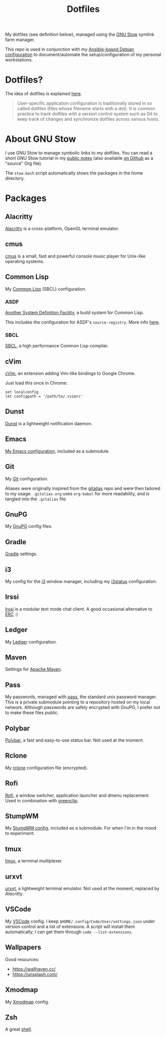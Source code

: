 #+title: Dotfiles

My dotfiles (see definition below), managed using the [[https://www.gnu.org/software/stow/][GNU Stow]] symlink
farm manager.

This repo is used in conjunction with my [[https://github.com/alecigne/ansible-desktop][Ansible-based Debian
configuration]] to document/automate the setup/configuration of my
personal workstations.

* Table of contents                                            :toc_1:noexport:
- [[#dotfiles][Dotfiles?]]
- [[#about-gnu-stow][About GNU Stow]]
- [[#packages][Packages]]

* Dotfiles?

The idea of dotfiles is explained [[https://wiki.archlinux.org/index.php/Dotfiles][here]].

#+begin_quote
User-specific application configuration is traditionally stored in so
called dotfiles (files whose filename starts with a dot). It is common
practice to track dotfiles with a version control system such as Git
to keep track of changes and synchronize dotfiles across various
hosts.
#+end_quote

* About GNU Stow

I use GNU Stow to manage symbolic links to my dotfiles. You can read a
short GNU Stow tutorial in my [[https://lecigne.net/notes/stow.html][public notes]] (also available [[https://github.com/alecigne/lecigne.net/blob/master/notes/stow.org][on Github]]
as a "source" Org file).

The =stow.bash= script automatically stows the packages in the home
directory.

* Packages

** Alacritty
:PROPERTIES:
:CREATED:  [2022-11-11 Fri 13:37]
:END:

[[https://alacritty.org/][Alacritty]] is a cross-platform, OpenGL terminal emulator.

** cmus

[[https://cmus.github.io][cmus]] is a small, fast and powerful console music player for Unix-like
operating systems.

** Common Lisp

My [[https://en.wikipedia.org/wiki/Common_Lisp][Common Lisp]] (SBCL) configuration.

*** ASDF

[[https://common-lisp.net/project/asdf/][Another System Definition Facility]], a build system for Common Lisp.

This includes the configuration for ASDF's ~source-registry~. More
info [[https://common-lisp.net/project/asdf/asdf/Configuring-ASDF-to-find-your-systems.html][here]].

*** SBCL

[[http://www.sbcl.org/][SBCL]], a high performance Common Lisp compiler.

** cVim

[[https://chrome.google.com/webstore/detail/cvim/ihlenndgcmojhcghmfjfneahoeklbjjh][cVim]], an extension adding Vim-like bindings to Google Chrome.

Just load this once in Chrome:

#+begin_example
  set localconfig
  let configpath = '/path/to/.cvimrc'
#+end_example

** Dunst
:PROPERTIES:
:CREATED:  [2024-08-11 Sun 11:56]
:END:

[[https://dunst-project.org/][Dunst]] is a lightweight notification daemon.

** Emacs

[[https://github.com/alecigne/.emacs.d][My Emacs configuration]], included as a submodule.

** Git

My [[https://git-scm.com/][Git]] configuration.

Aliases were originally inspired from the [[https://github.com/GitAlias/gitalias][gitalias]] repo and were then
tailored to my usage. =.gitalias.org= uses =org-babel= for more
readability, and is tangled into the =.gitalias= file.

** GnuPG

My [[https://www.gnupg.org/][GnuPG]] config files.

** Gradle

[[https://gradle.org/][Gradle]] settings.

** i3

My config for the [[https://i3wm.org/][i3]] window manager, including my [[https://i3wm.org/i3status/manpage.html][i3status]]
configuration.

** Irssi
:PROPERTIES:
:CREATED:  [2024-08-11 Sun 00:32]
:END:

[[https://irssi.org/][Irssi]] is a modular text mode chat client. A good occasional
alternative to [[https://www.gnu.org/software/emacs/erc.html][ERC]] :)

** Ledger

My [[https://www.ledger-cli.org/][Ledger]] configuration.

** Maven

Settings for [[https://maven.apache.org/][Apache Maven]].

** Pass

My passwords, managed with [[https://www.passwordstore.org/][pass]], the standard unix password
manager. This is a private submodule pointing to a repository hosted
on my local network. Although passwords are safely encrypted with
GnuPG, I prefer not to make these files public.

** Polybar

[[https://github.com/polybar/polybar][Polybar]], a fast and easy-to-use status bar. Not used at the moment.

** Rclone

My [[https://github.com/rclone/rclone][rclone]] configuration file (encrypted).

** Rofi

[[https://github.com/davatorium/rofi][Rofi]], a window switcher, application launcher and dmenu
replacement. Used in combination with [[https://github.com/erebe/greenclip][greenclip]].

** StumpWM

My [[https://github.com/alecigne/.stumpwm.d][StumpWM config]], included as a submodule. For when I'm in the mood
to experiment.

** tmux
:PROPERTIES:
:CREATED:  [2023-01-28 Sat 12:20]
:END:

[[https://github.com/tmux/tmux][tmux]], a terminal multiplexer.

** urxvt

[[https://wiki.archlinux.org/index.php/rxvt-unicode][urxvt]], a lightweight terminal emulator. Not used at the moment,
replaced by [[*Alacritty][Alacritty]].

** VSCode

My [[https://code.visualstudio.com/][VSCode]] config. I keep ~$HOME/.config/Code/User/settings.json~ under
version control and a list of extensions. A script will install them
automatically; I can get them through ~code --list-extensions~.

** Wallpapers

Good resources:

- https://wallhaven.cc/
- https://unsplash.com/

** Xmodmap

My [[https://wiki.archlinux.org/title/xmodmap][Xmodmap]] config.

** Zsh

A great [[http://www.zsh.org/][shell]].
